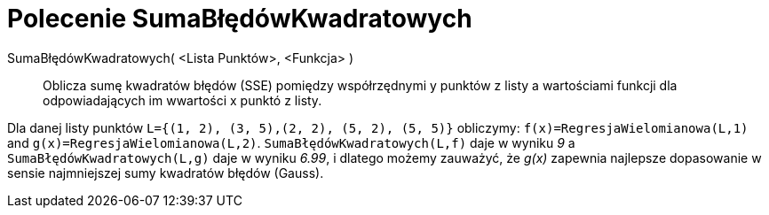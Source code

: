 = Polecenie SumaBłędówKwadratowych
:page-en: commands/SumSquaredErrors
ifdef::env-github[:imagesdir: /en/modules/ROOT/assets/images]

SumaBłędówKwadratowych( <Lista Punktów>, <Funkcja> )::
  Oblicza sumę kwadratów błędów (SSE) pomiędzy współrzędnymi y punktów z listy a wartościami funkcji dla odpowiadających im wwartości x punktó z listy.

[EXAMPLE]
====

Dla danej listy punktów `++L={(1, 2), (3, 5),(2, 2), (5, 2), (5, 5)}++` obliczymy:
`++f(x)=RegresjaWielomianowa(L,1)++` and `++g(x)=RegresjaWielomianowa(L,2)++`. `++SumaBłędówKwadratowych(L,f)++` daje w wyniku _9_ a
`++SumaBłędówKwadratowych(L,g)++` daje w wyniku _6.99_, i dlatego możemy zauważyć, że _g(x)_ zapewnia najlepsze dopasowanie w sensie najmniejszej sumy kwadratów błędów (Gauss).
====
